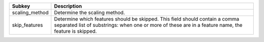 ============== ====================================================================================================================================================================================
Subkey         Description                                                                                                                                                                         
============== ====================================================================================================================================================================================
scaling_method Determine the scaling method.                                                                                                                                                       
skip_features  Determine which features should be skipped. This field should contain a comma separated list of substrings: when one or more of these are in a feature name, the feature is skipped.
============== ====================================================================================================================================================================================